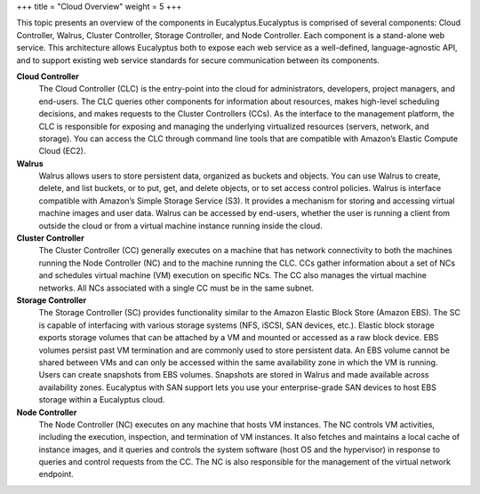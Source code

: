 +++
title = "Cloud Overview"
weight = 5
+++

..  _system_oview:

This topic presents an overview of the components in Eucalyptus.Eucalyptus is comprised of several components: Cloud Controller, Walrus, Cluster Controller, Storage Controller, and Node Controller. Each component is a stand-alone web service. This architecture allows Eucalyptus both to expose each web service as a well-defined, language-agnostic API, and to support existing web service standards for secure communication between its components. 



**Cloud Controller**
	The Cloud Controller (CLC) is the entry-point into the cloud for administrators, developers, project managers, and end-users. The CLC queries other components for information about resources, makes high-level scheduling decisions, and makes requests to the Cluster Controllers (CCs). As the interface to the management platform, the CLC is responsible for exposing and managing the underlying virtualized resources (servers, network, and storage). You can access the CLC through command line tools that are compatible with Amazon’s Elastic Compute Cloud (EC2). 

**Walrus**
	Walrus allows users to store persistent data, organized as buckets and objects. You can use Walrus to create, delete, and list buckets, or to put, get, and delete objects, or to set access control policies. Walrus is interface compatible with Amazon’s Simple Storage Service (S3). It provides a mechanism for storing and accessing virtual machine images and user data. Walrus can be accessed by end-users, whether the user is running a client from outside the cloud or from a virtual machine instance running inside the cloud. 

**Cluster Controller**
	The Cluster Controller (CC) generally executes on a machine that has network connectivity to both the machines running the Node Controller (NC) and to the machine running the CLC. CCs gather information about a set of NCs and schedules virtual machine (VM) execution on specific NCs. The CC also manages the virtual machine networks. All NCs associated with a single CC must be in the same subnet. 

**Storage Controller**
	The Storage Controller (SC) provides functionality similar to the Amazon Elastic Block Store (Amazon EBS). The SC is capable of interfacing with various storage systems (NFS, iSCSI, SAN devices, etc.). Elastic block storage exports storage volumes that can be attached by a VM and mounted or accessed as a raw block device. EBS volumes persist past VM termination and are commonly used to store persistent data. An EBS volume cannot be shared between VMs and can only be accessed within the same availability zone in which the VM is running. Users can create snapshots from EBS volumes. Snapshots are stored in Walrus and made available across availability zones. Eucalyptus with SAN support lets you use your enterprise-grade SAN devices to host EBS storage within a Eucalyptus cloud. 

**Node Controller**
	The Node Controller (NC) executes on any machine that hosts VM instances. The NC controls VM activities, including the execution, inspection, and termination of VM instances. It also fetches and maintains a local cache of instance images, and it queries and controls the system software (host OS and the hypervisor) in response to queries and control requests from the CC. The NC is also responsible for the management of the virtual network endpoint. 

